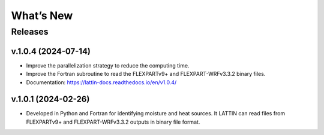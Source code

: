 What’s New
==========

Releases
--------

v.1.0.4 (2024-07-14)
~~~~~~~~~~~~~~~~~~~~

- Improve the parallelization strategy to reduce the computing time.

- Improve the Fortran subroutine to read the FLEXPARTv9+ and FLEXPART-WRFv3.3.2 binary files.

- Documentation: https://lattin-docs.readthedocs.io/en/v1.0.4/

v.1.0.1 (2024-02-26)
~~~~~~~~~~~~~~~~~~

- Developed in Python and Fortran for identifying moisture and heat sources. It LATTIN can read files from FLEXPARTv9+ and FLEXPART-WRFv3.3.2 outputs in binary file format.


